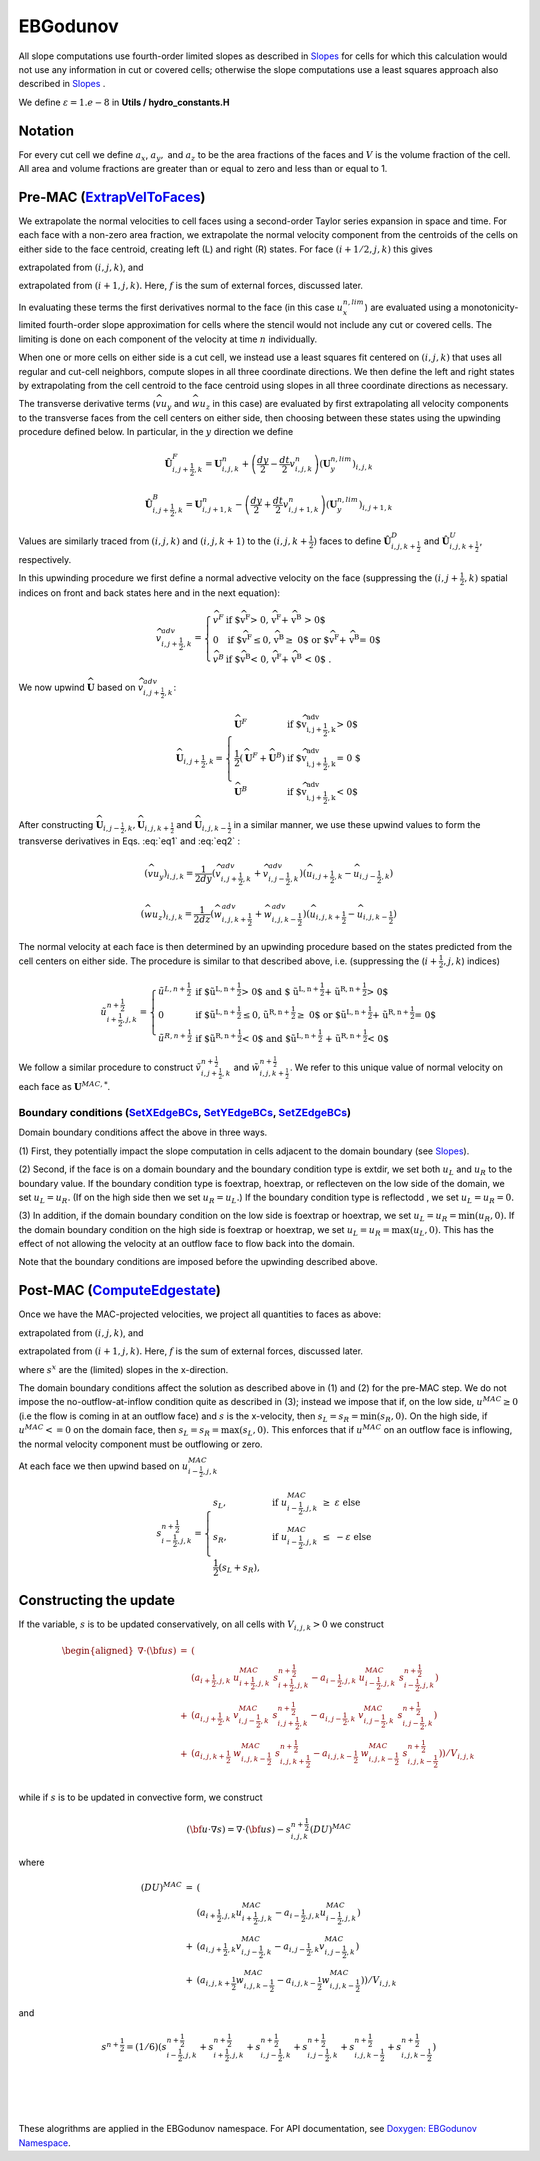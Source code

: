 EBGodunov
=========

All slope computations use fourth-order limited slopes as described in `Slopes`_ for cells for which
this calculation would not use any information in cut or covered cells; otherwise the slope computations
use a least squares approach also described in `Slopes`_ .

.. _`Slopes`: https://amrex-codes.github.io/amrex/hydro_html/Slopes.html

We define :math:`\varepsilon = 1.e-8` in **Utils / hydro_constants.H**

Notation
--------

For every cut cell we define :math:`a_x`, :math:`a_y,` and :math:`a_z` to be the area fractions of the faces
and :math:`V` is the volume fraction of the cell.  All area and volume fractions are greater than or equal to zero
and less than or equal to 1.

Pre-MAC (`ExtrapVelToFaces`_)
----------------------------

.. _`ExtrapVelToFaces`: https://amrex-codes.github.io/amrex-hydro/Doxygen/html/namespaceEBGodunov.html#abea06da38cd7e2c6a6ed94d761c4e996

We extrapolate the normal velocities to cell faces using a second-order Taylor series expansion
in space and time. For each face with a non-zero area fraction, we extrapolate the normal velocity
component from the centroids of the cells on either side to the face centroid, creating left (L)
and right (R) states. For face :math:`(i+1/2,j,k)` this gives

.. math::
   :label: eq1

   \tilde{u}_{i+\frac{1}{2},j,k}^{L,{n+\frac{1}{2}}} & \approx u_{i,j,k}^n + \frac{dx}{2} u_x + \frac{dt}{2} u_t \\
    & = u_{i,j,k}^n + \left( \frac{dx}{2} - u^n_{i,j,k} \frac{dt}{2} \right) (u_x^{n,lim})_{i,j,k} \\
    & + \frac{dt}{2} (-(\widehat{v u_y})_{i,j,k} - (\widehat{w u_z})_{i,j,k} + f_{x,i,j,k}^n)

extrapolated from :math:`(i,j,k)`, and

.. math::
   :label: eq2

    \tilde{u}_{i+\frac{1}{2},j,k}^{R,{n+\frac{1}{2}}} & \approx u_{i+1,j,k}^n - \frac{dx}{2} u_x + \frac{dt}{2} u_t \\
    & = u_{i+1,j,k}^n - \left( \frac{dx}{2} + u^n_{i+1,j,k} \frac{dt}{2} \right)(u^{n,lim}_x)_{i+1,j,k} \\
    & + \frac{dt}{2} (-(\widehat{v u_y})_{i+1,j,k} - (\widehat{w u_z})_{i+1,j,k} + f_{x,i+1,j,k}^n)

extrapolated from :math:`(i+1,j,k).` Here, :math:`f` is the sum of external forces, discussed later.

In evaluating these terms the first derivatives normal to the face (in this
case :math:`u_x^{n,lim}`) are evaluated using a monotonicity-limited fourth-order
slope approximation for cells where the stencil would not include any cut or covered cells.
The limiting is done on each component of the velocity at time :math:`n` individually. 

When one or more cells on either side is a cut cell, we instead use a least squares fit centered on :math:`(i,j,k)` that uses
all regular and cut-cell neighbors, compute slopes in all three coordinate directions. 
We then define the left and right states by extrapolating from the cell centroid to the 
face centroid using slopes in all three coordinate directions as necessary.

The transverse derivative terms (:math:`\widehat{v u_y}` and
:math:`\widehat{w u_z}` in this case)
are evaluated by first extrapolating all velocity components
to the transverse faces from the cell centers on either side,
then choosing between these states using the upwinding procedure
defined below.  In particular, in the :math:`y` direction we define

.. math::
    \hat{\boldsymbol{U}}^F_{i,j+\frac{1}{2},k} =  \boldsymbol{U}_{i,j,k}^n +
    \left( \frac{dy}{2} - \frac{dt}{2} v_{i,j,k}^n \right)
    (\boldsymbol{U}^{n,lim}_y)_{i,j,k}  \;\;\;

.. math::
    \hat{\boldsymbol{U}}^B_{i,j+\frac{1}{2},k} =  \boldsymbol{U}_{i,j+1,k}^n -
    \left( \frac{dy}{2} + \frac{dt}{2} v_{i,j+1,k}^n \right)
    (\boldsymbol{U}^{n,lim}_y)_{i,j+1,k} \;\;\;

Values are similarly traced from :math:`(i,j,k)` and :math:`(i,j,k+1)`
to the :math:`(i,j,k+\frac{1}{2})` faces to define
:math:`\hat{\boldsymbol{U}}^D_{i,j,k+\frac{1}{2}}` and
:math:`\hat{\boldsymbol{U}}^{U}_{i,j,k+\frac{1}{2}}`, respectively.

In this upwinding procedure we first define a normal advective
velocity on the face
(suppressing the :math:`({i,j+\frac{1}{2},k})` spatial indices on front and back
states here and in the next equation):

.. math::
    \widehat{v}^{adv}_{{i,j+\frac{1}{2},k}} = \left\{\begin{array}{lll}
     \widehat{v}^F & \mbox{if $\widehat{v}^F > 0, \;\; \widehat{v}^F + \widehat{v}^B
     > 0$} \\
     0   & \mbox{if $\widehat{v}^F \leq 0, \widehat{v}^B \geq  0$ or
    $\widehat{v}^F + \widehat{v}^B = 0$ } \\
     \widehat{v}^B & \mbox{if $\widehat{v}^B < 0, \;\; \widehat{v}^F + \widehat{v}^B
     < 0$ .} \end{array} \right.


We now upwind :math:`\widehat{\boldsymbol{U}}` based on :math:`\widehat{v}_{{i,j+\frac{1}{2},k}}^{adv}`:

.. math::
    \widehat{\boldsymbol{U}}_{{i,j+\frac{1}{2},k}} = \left\{\begin{array}{lll}
     \widehat{\boldsymbol{U}}^F & \mbox{if $\widehat{v}_{{i,j+\frac{1}{2},k}}^{adv} > 0$} \\
    \frac{1}{2} (\widehat{\boldsymbol{U}}^F + \widehat{\boldsymbol{U}}^B)  & \mbox{if $\widehat{v}_{{i,j+\frac{1}{2},k}}^{adv} = 0
    $} \\
     \widehat{\boldsymbol{U}}^B &
    \mbox{if $\widehat{v}_{{i,j+\frac{1}{2},k}}^{adv} < 0$} \end{array} \right.

After constructing :math:`\widehat{\boldsymbol{U}}_{{i,j-\frac{1}{2},k}}, \widehat{\boldsymbol{U}}_{i,j,k+\frac{1}{2}}`
and :math:`\widehat{\boldsymbol{U}}_{i,j,k-\frac{1}{2}}` in a similar manner,
we use these upwind values to form the transverse derivatives in
Eqs. :eq:`eq1` and :eq:`eq2` :

.. math::
    (\widehat{v u_y})_{i,j,k} = \frac{1}{2dy} ( \widehat{v}_{{i,j+\frac{1}{2},k}}^{adv} +
   \widehat{v}_{{i,j-\frac{1}{2},k}}^{adv} ) ( \widehat{u}_{{i,j+\frac{1}{2},k}} - \widehat{u}_{{i,j-\frac{1}{2},k}} )

.. math::
    (\widehat{w u_z})_{i,j,k} = \frac{1}{2dz} (\widehat{w}_{i,j,k+\frac{1}{2}}^{adv} +
   \widehat{w}_{i,j,k-\frac{1}{2}}^{adv} ) ( \widehat{u}_{i,j,k+\frac{1}{2}} - \widehat{u}_{i,j,k-\frac{1}{2}} )

The normal velocity at each face is then determined by an upwinding procedure
based on the states predicted from the cell centers on either side.  The
procedure is similar to that described above, i.e.
(suppressing the (:math:`i+\frac{1}{2},j,k`) indices)

.. math::
    \tilde{u}^{n+\frac{1}{2}}_{{i+\frac{1}{2},j,k}} = \left\{\begin{array}{lll}
    \tilde{u}^{L,n+\frac{1}{2}}
    & \mbox{if $\tilde{u}^{L,n+\frac{1}{2}} > 0$ and $ \tilde{u}^{L,n+\frac{1}{2}} +
    \tilde{u}^{R,n+\frac{1}{2}} > 0$} \\
    0 & \mbox{if $\tilde{u}^{L,n+\frac{1}{2}} \leq 0, \tilde{u}^{R,n+\frac{1}{2}} \geq  0$ or
    $\tilde{u}^{L,n+\frac{1}{2}} + \tilde{u}^{R,n+\frac{1}{2}} = 0$ } \\
    \tilde{u}^{R,n+\frac{1}{2}}
    & \mbox{if $\tilde{u}^{R,n+\frac{1}{2}} < 0$ and $\tilde{u}^{L,n+\frac{1}{2}}
    + \tilde{u}^{R,n+\frac{1}{2}} < 0$}
    \end{array} \right.

We follow a similar
procedure to construct :math:`\tilde{v}^{n+\frac{1}{2}}_{i,j+\frac{1}{2},k}`
and :math:`\tilde{w}^{n+\frac{1}{2}}_{i,j,k+\frac{1}{2}}`. We refer to this unique value of
normal velocity on each face as :math:`\boldsymbol{U}^{MAC,*}`.

Boundary conditions (`SetXEdgeBCs`_, `SetYEdgeBCs`_, `SetZEdgeBCs`_)
~~~~~~~~~~~~~~~~~~~~~~~~~~~~~~~~~~~~~~~~~~~~~~~~~~~~~~~~~~~~~~~~~~~~~~~~~~~~~~

.. _`SetXEdgeBCs`: https://amrex-codes.github.io/amrex-hydro/Doxygen/html/namespaceHydroBC.html#ab90f8ce229a7ebbc521dc27d65f2db9a
.. _`SetYEdgeBCs`: https://amrex-codes.github.io/amrex-hydro/Doxygen/html/namespaceHydroBC.html#a6865c2cfd50cc95f9b69ded1e8ac78ab
.. _`SetZEdgeBCs`: https://amrex-codes.github.io/amrex-hydro/Doxygen/html/namespaceHydroBC.html#a19ddc5ac50e9a6b9a98bc17f3815a62e

Domain boundary conditions affect the above in three ways.

(1) First, they potentially impact the slope computation in cells
adjacent to the domain boundary (see `Slopes`_).

(2) Second, if the face is on a domain boundary and the boundary
condition type is extdir, we set both :math:`u_L` and :math:`u_R` to the
boundary value. If the boundary condition type is foextrap, hoextrap, or 
reflecteven on the low side of the domain, 
we set :math:`u_L = u_R.` (If on the high side then we
set :math:`u_R = u_L.`) If the boundary condition type is reflectodd , we set
:math:`u_L = u_R = 0.`

(3) In addition, if the domain boundary condition on the low side is foextrap
or hoextrap, we set :math:`u_L = u_R = \min (u_R, 0).` If the domain boundary
condition on the high side is foextrap or hoextrap, we set
:math:`u_L = u_R = \max (u_L, 0).` This has the effect of not allowing
the velocity at an outflow face to flow back into the domain.

Note that the boundary conditions are imposed before the upwinding
described above.

Post-MAC (`ComputeEdgestate`_)
------------------------------

.. _`ComputeEdgeState`: https://amrex-codes.github.io/amrex-hydro/Doxygen/html/namespaceEBGodunov.html#afb5b3b4bcea09a8aeeb568ddde3a46e4

Once we have the MAC-projected velocities, we project all quantities to
faces as above:

.. math::
   :label: eq3

   \tilde{s}_{i+\frac{1}{2},j,k}^{L,{n+\frac{1}{2}}} & \approx s_{i,j,k}^n + \frac{dx}{2} s_x + \frac{dt}{2} s_t \\
    & = s_{i,j,k}^n + \left( \frac{dx}{2} - s^n_{i,j,k} \frac{dt}{2} \right) (s_x^{n,lim})_{i,j,k} \\
    & + \frac{dt}{2} (-(\widehat{v s_y})_{i,j,k} - (\widehat{w s_z})_{i,j,k} + f_{x,i,j,k}^n)

extrapolated from :math:`(i,j,k)`, and

.. math::
   :label: eq4

    \tilde{s}_{i+\frac{1}{2},j,k}^{R,{n+\frac{1}{2}}} & \approx s_{i+1,j,k}^n - \frac{dx}{2} s_x + \frac{dt}{2} s_t \\
    & = s_{i+1,j,k}^n - \left( \frac{dx}{2} + s^n_{i+1,j,k} \frac{dt}{2} \right)(s^{n,lim}_x)_{i+1,j,k} \\
    & + \frac{dt}{2} (-(\widehat{v s_y})_{i+1,j,k} - (\widehat{w s_z})_{i+1,j,k} + f_{x,i+1,j,k}^n)

extrapolated from :math:`(i+1,j,k).` Here, :math:`f` is the sum of external forces, discussed later.

where :math:`s^x` are the (limited) slopes in the x-direction.

The domain boundary conditions affect the solution as described above in
(1) and (2) for the pre-MAC step. We do not impose the
no-outflow-at-inflow condition quite as described in (3); instead we
impose that if, on the low side, :math:`u^{MAC}\ge 0` (i.e the flow is
coming in at an outflow face) and :math:`s` is the x-velocity, then
:math:`s_L = s_R = \min(s_R,0).` On the high side, if
:math:`u^{MAC}<= 0` on the domain face, then
:math:`s_L = s_R = \max(s_L,0).` This enforces that if :math:`u^{MAC}`
on an outflow face is inflowing, the normal velocity component must be
outflowing or zero.

At each face we then upwind based on :math:`u^{MAC}_{i-\frac{1}{2},j,k}`

.. math::

   s_{i-\frac{1}{2},j,k}^{{n+\frac{1}{2}}} = 
   \begin{cases}
   s_L, & \mathrm{if} \; u^{MAC}_{i-\frac{1}{2},j,k}\; \ge  \; \varepsilon  \; \mathrm{else} \\
   s_R, & \mathrm{if} \; u^{MAC}_{i-\frac{1}{2},j,k}\; \le  \; -\varepsilon  \; \mathrm{else} \\
   \frac{1}{2}(s_L + s_R), 
   \end{cases}

Constructing the update
-----------------------

If the variable, :math:`s` is to be updated conservatively, on all cells with :math:`V_{i,j,k} > 0` we construct

.. math::

   \begin{aligned}
   \nabla \cdot ({\bf u}s) &=& ( \\
                           & & (a_{i+\frac{1}{2},j,k} \; u^{MAC}_{i+\frac{1}{2},j,k}\; s_{i+\frac{1}{2},j,k}^{{n+\frac{1}{2}}} 
                              - a_{i-\frac{1}{2},j,k} \; u^{MAC}_{i-\frac{1}{2},j,k}\; s_{i-\frac{1}{2},j,k}^{{n+\frac{1}{2}}}) \\
                           &+& (a_{i,j+\frac{1}{2},k} \; v^{MAC}_{i,j-\frac{1}{2},k}\; s_{i,j+\frac{1}{2},k}^{{n+\frac{1}{2}}} 
                              - a_{i,j-\frac{1}{2},k} \; v^{MAC}_{i,j-\frac{1}{2},k}\; s_{i,j-\frac{1}{2},k}^{{n+\frac{1}{2}}}) \\
                           &+& (a_{i,j,k+\frac{1}{2}} \; w^{MAC}_{i,j,k-\frac{1}{2}}\; s_{i,j,k+\frac{1}{2}}^{{n+\frac{1}{2}}} 
                              - a_{i,j,k-\frac{1}{2}} \; w^{MAC}_{i,j,k-\frac{1}{2}}\; s_{i,j,k-\frac{1}{2}}^{{n+\frac{1}{2}}}) ) / V_{i,j,k} \\\end{aligned}

while if :math:`s` is to be updated in convective form, we construct

.. math::

   ({\bf u}\cdot \nabla s) = \nabla \cdot ({\bf u}s) - s_{i,j,k}^{{n+\frac{1}{2}}} (DU)^{MAC}

where

.. math::

   \begin{eqnarray*}
   (DU)^{MAC}  &=& ( \\
               & & (a_{i+\frac{1}{2},j,k} u^{MAC}_{i+\frac{1}{2},j,k}- a_{i-\frac{1}{2},j,k} u^{MAC}_{i-\frac{1}{2},j,k}) \\
               &+& (a_{i,j+\frac{1}{2},k} v^{MAC}_{i,j-\frac{1}{2},k}- a_{i,j-\frac{1}{2},k} v^{MAC}_{i,j-\frac{1}{2},k}) \\
               &+& (a_{i,j,k+\frac{1}{2}} w^{MAC}_{i,j,k-\frac{1}{2}}- a_{i,j,k-\frac{1}{2}} w^{MAC}_{i,j,k-\frac{1}{2}}) ) / V_{i,j,k} 
   \end{eqnarray*}

and

.. math::

   s^{{n+\frac{1}{2}}} = (1/6) ( 
                    s_{i-\frac{1}{2},j,k}^{{n+\frac{1}{2}}} + s_{i+\frac{1}{2},j,k}^{{n+\frac{1}{2}}}
                +   s_{i,j-\frac{1}{2},k}^{{n+\frac{1}{2}}} + s_{i,j-\frac{1}{2},k}^{{n+\frac{1}{2}}}
                +   s_{i,j,k-\frac{1}{2}}^{{n+\frac{1}{2}}} + s_{i,j,k-\frac{1}{2}}^{{n+\frac{1}{2}}} )
|
|
|

These alogrithms are applied in the EBGodunov namespace. For API documentation, see 
`Doxygen: EBGodunov Namespace`_.

.. _`Doxygen: EBGodunov Namespace`: https://amrex-codes.github.io/amrex-hydro/Doxygen/html/namespaceEBGodunov.html
